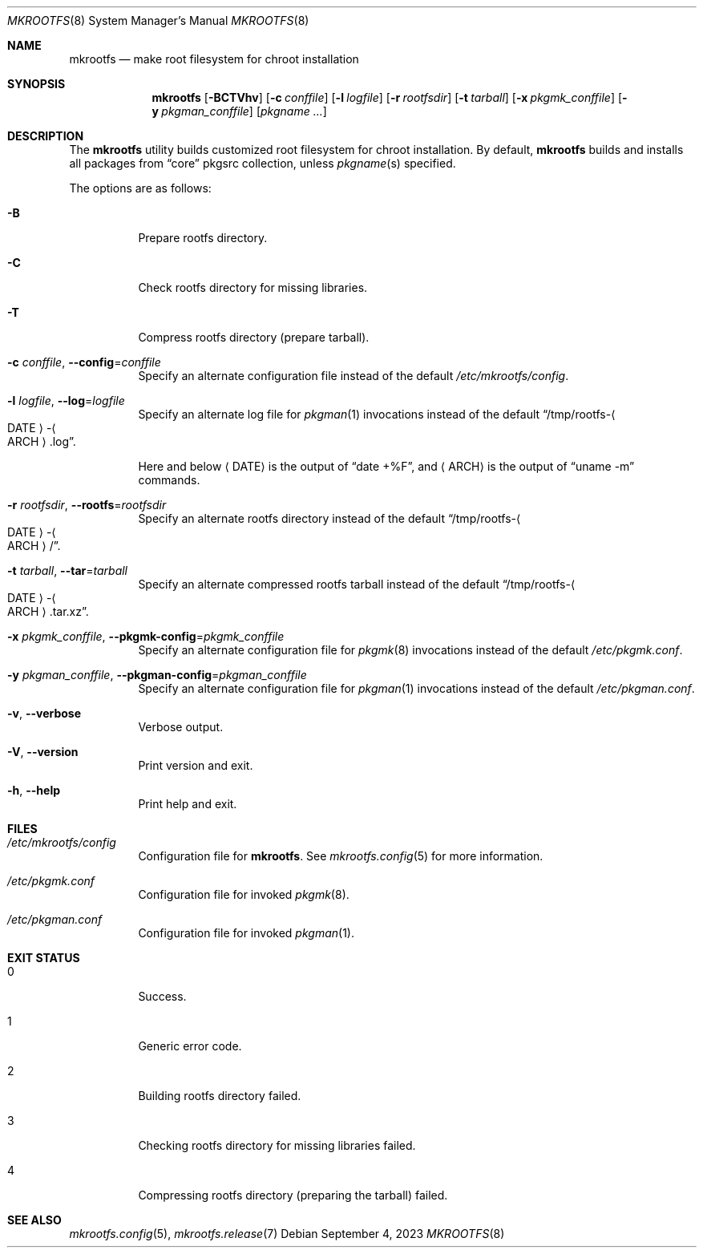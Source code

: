.\" mkrootfs(8) manual page
.\" See COPYING and COPYRIGHT files for corresponding information.
.Dd September 4, 2023
.Dt MKROOTFS 8
.Os
.\" ==================================================================
.Sh NAME
.Nm mkrootfs
.Nd make root filesystem for chroot installation
.\" ==================================================================
.Sh SYNOPSIS
.Nm mkrootfs
.Op Fl BCTVhv
.Op Fl c Ar conffile
.Op Fl l Ar logfile
.Op Fl r Ar rootfsdir
.Op Fl t Ar tarball
.Op Fl x Ar pkgmk_conffile
.Op Fl y Ar pkgman_conffile
.Op Ar pkgname ...
.\" ==================================================================
.Sh DESCRIPTION
The
.Nm
utility builds customized root filesystem for chroot installation.
By default,
.Nm
builds and installs all packages from
.Dq core
pkgsrc collection, unless
.Ar pkgname Ns (s)
specified.
.Pp
The options are as follows:
.Bl -tag -width Ds
.It Fl B
Prepare rootfs directory.
.It Fl C
Check rootfs directory for missing libraries.
.It Fl T
Compress rootfs directory (prepare tarball).
.It Fl c Ar conffile , Fl -config Ns = Ns Ar conffile
Specify an alternate configuration file instead of the default
.Pa /etc/mkrootfs/config .
.It Fl l Ar logfile  , Fl -log Ns = Ns Ar logfile
Specify an alternate log file for
.Xr pkgman 1
invocations instead of the default
.Dq /tmp/rootfs- Ns Ao DATE Ac Ns - Ns Ao ARCH Ac Ns .log .
.Pp
Here and below
.Aq DATE
is the output of
.Dq date +%F ,
and
.Aq ARCH
is the output of
.Dq uname -m
commands.
.It Fl r Ar rootfsdir , Fl -rootfs Ns = Ns Ar rootfsdir
Specify an alternate rootfs directory instead of the default
.Dq /tmp/rootfs- Ns Ao DATE Ac Ns - Ns Ao ARCH Ac Ns / .
.It Fl t Ar tarball , Fl -tar Ns = Ns Ar tarball
Specify an alternate compressed rootfs tarball instead of the default
.Dq /tmp/rootfs- Ns Ao DATE Ac Ns - Ns Ao ARCH Ac Ns .tar.xz .
.It Fl x Ar pkgmk_conffile , Fl -pkgmk-config Ns = Ns Ar pkgmk_conffile
Specify an alternate configuration file for
.Xr pkgmk 8
invocations instead of the default
.Pa /etc/pkgmk.conf .
.It Fl y Ar pkgman_conffile , Fl -pkgman-config Ns = Ns Ar pkgman_conffile
Specify an alternate configuration file for
.Xr pkgman 1
invocations instead of the default
.Pa /etc/pkgman.conf .
.It Fl v , Fl -verbose
Verbose output.
.It Fl V , Fl -version
Print version and exit.
.It Fl h , Fl -help
Print help and exit.
.El
.\" ==================================================================
.Sh FILES
.Bl -tag -width Ds
.It Pa /etc/mkrootfs/config
Configuration file for
.Nm .
See
.Xr mkrootfs.config 5
for more information.
.It Pa /etc/pkgmk.conf
Configuration file for invoked
.Xr pkgmk 8 .
.It Pa /etc/pkgman.conf
Configuration file for invoked
.Xr pkgman 1 .
.El
.\" ==================================================================
.Sh EXIT STATUS
.Bl -tag -width Ds
.It 0
Success.
.It 1
Generic error code.
.It 2
Building rootfs directory failed.
.It 3
Checking rootfs directory for missing libraries failed.
.It 4
Compressing rootfs directory (preparing the tarball) failed.
.El
.\" ==================================================================
.Sh SEE ALSO
.Xr mkrootfs.config 5 ,
.Xr mkrootfs.release 7
.\" vim: cc=72 tw=70
.\" End of file.
